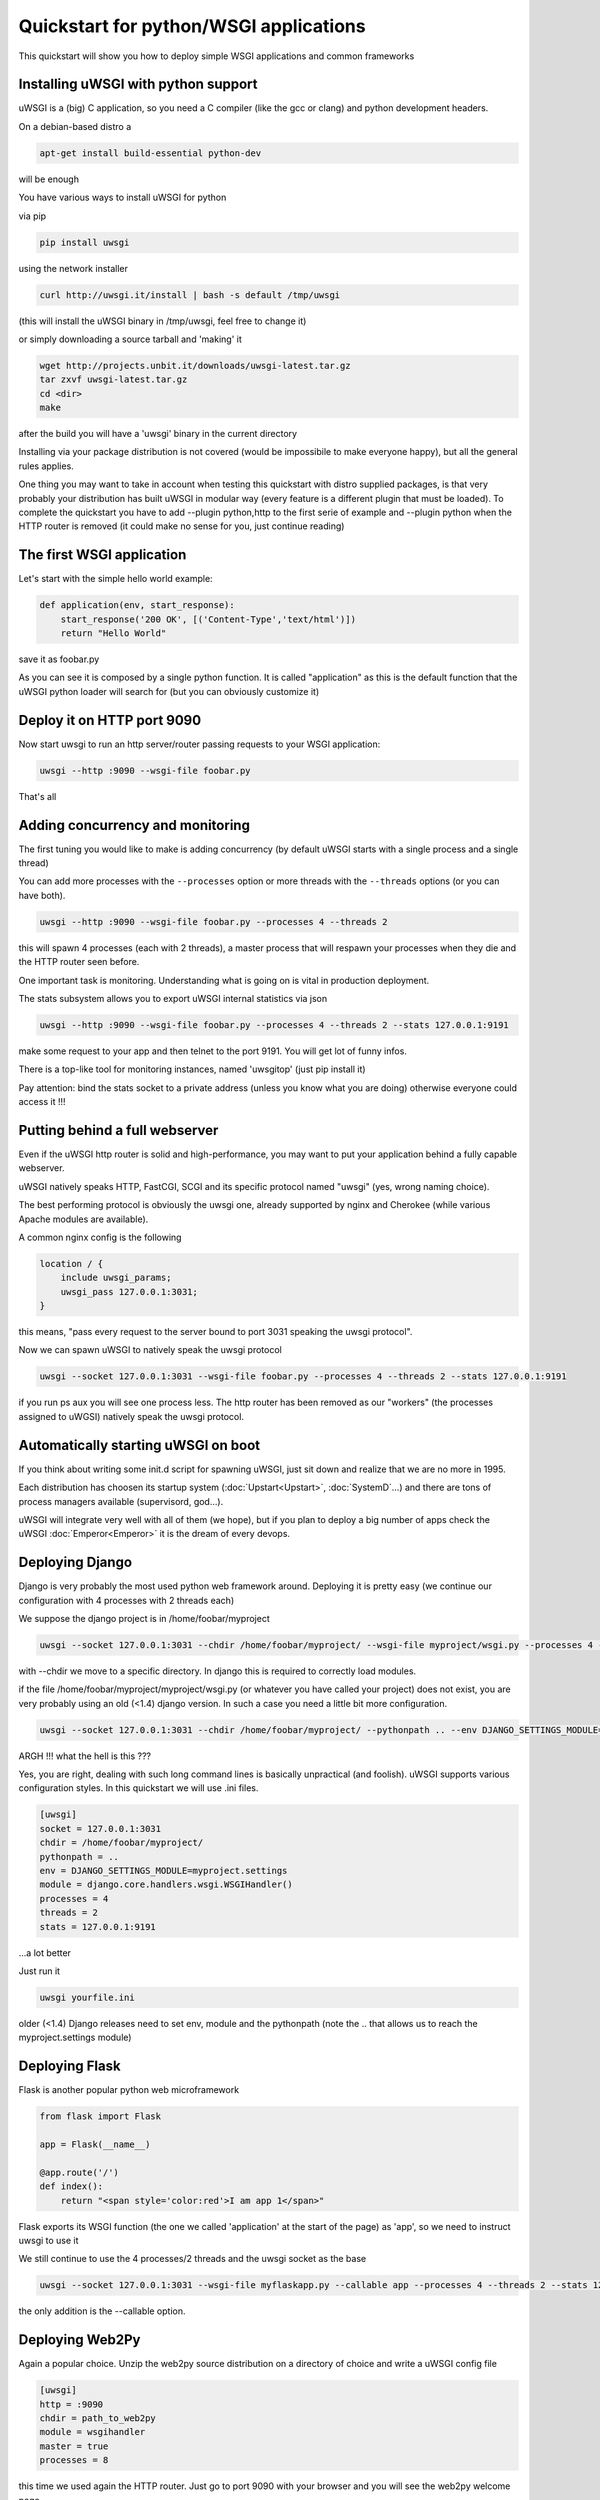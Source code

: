 Quickstart for python/WSGI applications
=======================================

This quickstart will show you how to deploy simple WSGI applications and common frameworks

Installing uWSGI with python support
************************************

uWSGI is a (big) C application, so you need a C compiler (like the gcc or clang) and python development headers.

On a debian-based distro a

.. code-block:: sh

   apt-get install build-essential python-dev

will be enough

You have various ways to install uWSGI for python

via pip

.. code-block:: sh

   pip install uwsgi

using the network installer

.. code-block:: sh

   curl http://uwsgi.it/install | bash -s default /tmp/uwsgi

(this will install the uWSGI binary in /tmp/uwsgi, feel free to change it)

or simply downloading a source tarball and 'making' it

.. code-block:: sh

   wget http://projects.unbit.it/downloads/uwsgi-latest.tar.gz
   tar zxvf uwsgi-latest.tar.gz
   cd <dir>
   make

after the build you will have a 'uwsgi' binary in the current directory

Installing via your package distribution is not covered (would be impossibile to make everyone happy), but all the general rules applies.

One thing you may want to take in account when testing this quickstart with distro supplied packages, is that very probably your distribution
has built uWSGI in modular way (every feature is a different plugin that must be loaded). To complete the quickstart
you have to add --plugin python,http to the first serie of example and --plugin python when the HTTP router is removed (it could make
no sense for you, just continue reading)

The first WSGI application
**************************

Let's start with the simple hello world example:

.. code-block:: python

   def application(env, start_response):
       start_response('200 OK', [('Content-Type','text/html')])
       return "Hello World"

save it as foobar.py

As you can see it is composed by a single python function. It is called "application" as this is the default function
that the uWSGI python loader will search for (but you can obviously customize it)

Deploy it on HTTP port 9090
***************************

Now start uwsgi to run an http server/router passing requests to your WSGI application:

.. code-block:: sh

   uwsgi --http :9090 --wsgi-file foobar.py

That's all

Adding concurrency and monitoring
*********************************

The first tuning you would like to make is adding concurrency (by default uWSGI starts with a single process and a single thread)

You can add more processes with the ``--processes`` option or more threads with the ``--threads`` options (or you can have both).

.. code-block:: sh

   uwsgi --http :9090 --wsgi-file foobar.py --processes 4 --threads 2

this will spawn 4 processes (each with 2 threads), a master process that will respawn your processes when they die and the HTTP router seen before.

One important task is monitoring. Understanding what is going on is vital in production deployment.

The stats subsystem allows you to export uWSGI internal statistics via json

.. code-block:: sh

   uwsgi --http :9090 --wsgi-file foobar.py --processes 4 --threads 2 --stats 127.0.0.1:9191

make some request to your app and then telnet to the port 9191. You will get lot of funny infos.

There is a top-like tool for monitoring instances, named 'uwsgitop' (just pip install it)

Pay attention: bind the stats socket to a private address (unless you know what you are doing) otherwise everyone could access it !!!

Putting behind a full webserver
*******************************

Even if the uWSGI http router is solid and high-performance, you may want to put your application behind a fully capable webserver.

uWSGI natively speaks HTTP, FastCGI, SCGI and its specific protocol named "uwsgi" (yes, wrong naming choice).

The best performing protocol is obviously the uwsgi one, already supported by nginx and Cherokee (while various Apache modules are available).

A common nginx config is the following

.. code-block:: c

   location / {
       include uwsgi_params;
       uwsgi_pass 127.0.0.1:3031;
   }

this means, "pass every request to the server bound to port 3031 speaking the uwsgi protocol".

Now we can spawn uWSGI to natively speak the uwsgi protocol

.. code-block:: sh

   uwsgi --socket 127.0.0.1:3031 --wsgi-file foobar.py --processes 4 --threads 2 --stats 127.0.0.1:9191

if you run ps aux you will see one process less. The http router has been removed as our "workers" (the processes assigned to uWGSI)
natively speak the uwsgi protocol.

Automatically starting uWSGI on boot
************************************

If you think about writing some init.d script for spawning uWSGI, just sit down and realize that we are no more in 1995.

Each distribution has choosen its startup system (:doc:`Upstart<Upstart>`, :doc:`SystemD`...) and there are tons of process managers available (supervisord, god...).

uWSGI will integrate very well with all of them (we hope), but if you plan to deploy a big number of apps check the uWSGI :doc:`Emperor<Emperor>`
it is the dream of every devops.

Deploying Django
****************

Django is very probably the most used python web framework around. Deploying it is pretty easy (we continue our configuration with 4 processes with 2 threads each)

We suppose the django project is in /home/foobar/myproject

.. code-block:: sh

   uwsgi --socket 127.0.0.1:3031 --chdir /home/foobar/myproject/ --wsgi-file myproject/wsgi.py --processes 4 --threads 2 --stats 127.0.0.1:9191

with --chdir we move to a specific directory. In django this is required to correctly load modules.

if the file /home/foobar/myproject/myproject/wsgi.py (or whatever you have called your project) does not exist, you are very probably
using an old (<1.4) django version. In such a case you need a little bit more configuration.

.. code-block:: sh

   uwsgi --socket 127.0.0.1:3031 --chdir /home/foobar/myproject/ --pythonpath .. --env DJANGO_SETTINGS_MODULE=myproject.settings --module "django.core.handlers.wsgi.WSGIHandler()" --processes 4 --threads 2 --stats 127.0.0.1:9191

ARGH !!! what the hell is this ???

Yes, you are right, dealing with such long command lines is basically unpractical (and foolish). uWSGI supports various configuration styles.
In this quickstart we will use .ini files.

.. code-block:: ini

   [uwsgi]
   socket = 127.0.0.1:3031
   chdir = /home/foobar/myproject/
   pythonpath = ..
   env = DJANGO_SETTINGS_MODULE=myproject.settings
   module = django.core.handlers.wsgi.WSGIHandler()
   processes = 4
   threads = 2
   stats = 127.0.0.1:9191

...a lot better

Just run it

.. code-block:: sh

   uwsgi yourfile.ini

older (<1.4) Django releases need to set env, module and the pythonpath (note the .. that allows us to reach the myproject.settings module)


Deploying Flask
***************

Flask is another popular python web microframework

.. code-block:: python

   from flask import Flask

   app = Flask(__name__)

   @app.route('/')
   def index():
       return "<span style='color:red'>I am app 1</span>"

Flask exports its WSGI function (the one we called 'application' at the start of the page) as 'app', so we need to instruct uwsgi to use it

We still continue to use the 4 processes/2 threads and the uwsgi socket as the base

.. code-block:: sh

   uwsgi --socket 127.0.0.1:3031 --wsgi-file myflaskapp.py --callable app --processes 4 --threads 2 --stats 127.0.0.1:9191

the only addition is the --callable option.

Deploying Web2Py
****************

Again a popular choice. Unzip the web2py source distribution on a directory of choice and write a uWSGI config file

.. code-block:: ini

   [uwsgi]
   http = :9090
   chdir = path_to_web2py
   module = wsgihandler
   master = true
   processes = 8

this time we used again the HTTP router. Just go to port 9090 with your browser and you will see the web2py welcome page.

Click on the administartive interface and... OOOPS it does not work as it requires HTTPS.

Do not worry, the uWSGI router is HTTPS capable (be sure you have openssl development headers, eventually install them and rebuild uWSGI, the build system will automatically detect it)

First of all generate your key and certificate

.. code-block:: sh

   openssl genrsa -out foobar.key 2048
   openssl req -new -key foobar.key -out foobar.csr
   openssl x509 -req -days 365 -in foobar.csr -signkey foobar.key -out foobar.crt

you now have 2 files (well 3, counting the csr), foobar.key and foobar.crt. Change the uwsgi config

.. code-block:: ini

   [uwsgi]
   https = :9090,foobar.crt,foobar.key
   chdir = path_to_web2py
   module = wsgihandler
   master = true
   processes = 8

re-run uWSGI and connect with your browser to port 9090 using https://

A note on Python threads
************************

If you start uWSGI without threads, the python GIL will not be enabled, so threads generated by your application
will never run. You may not like that choice, but remember that uWSGI is a language independent server, so most of its choice
are for maintaining it "agnostic".

But do not worry, there are basically no choices made by the uWSGI developers that cannot be changed with an option.

If you want to maintain python threads support but without starting multiple threads for your application, just add the --enable-threads option
(or enable-threads = true in ini style)

Virtualenvs
***********

uWSGI can be configured to search for python modules in a specific virtualenv.

Just add ``virtualenv = <path>`` to your options

Security and availability
*************************

ALWAYS avoid running your uWSGI instances as root. You can drop privileges using the uid and gid options

.. code-block:: ini

   [uwsgi]
   https = :9090,foobar.crt,foobar.key
   uid = foo
   gid = bar
   chdir = path_to_web2py
   module = wsgihandler
   master = true
   processes = 8

If you need to bind to privileged ports (like 443 for https, use shared sockets):

.. code-block:: ini

   [uwsgi]
   shared-socket = :443
   https = =0,foobar.crt,foobar.key
   uid = foo
   gid = bar
   chdir = path_to_web2py
   module = wsgihandler
   master = true
   processes = 8

they are created soon before dropping privileges and can be referenced with the '=N' syntax, where N is the socket number (starting from 0)

A common problem with webapp deployment is "stuck requests". All of your threads/workers are stuck blocked on a request and your app cannot accept more requests.

To avoid that problem you can set an ``harakiri`` timer. It is a monitor (managed by the master process) that will destroy processes stuck for more than the pecified number of seconds

.. code-block:: ini

   [uwsgi]
   shared-socket = :443
   https = =0,foobar.crt,foobar.key
   uid = foo
   gid = bar
   chdir = path_to_web2py
   module = wsgihandler
   master = true
   processes = 8
   harakiri = 30

will destroy workers blocked for more than 30 seconds. Choose carefully the harakiri value !!!

In addition to this, since uWSGI 1.9, the stats server exports the whole set of request variables, so you can see (in realtime) what your instance is doing (for each worker, thread or async core)

And now
*******

You should already be able to go in production with such few concepts, but uWSGI is an enormous project with hundreds of features
and configurations. If you want to be a better sysadmin, continue reading the full docs.

